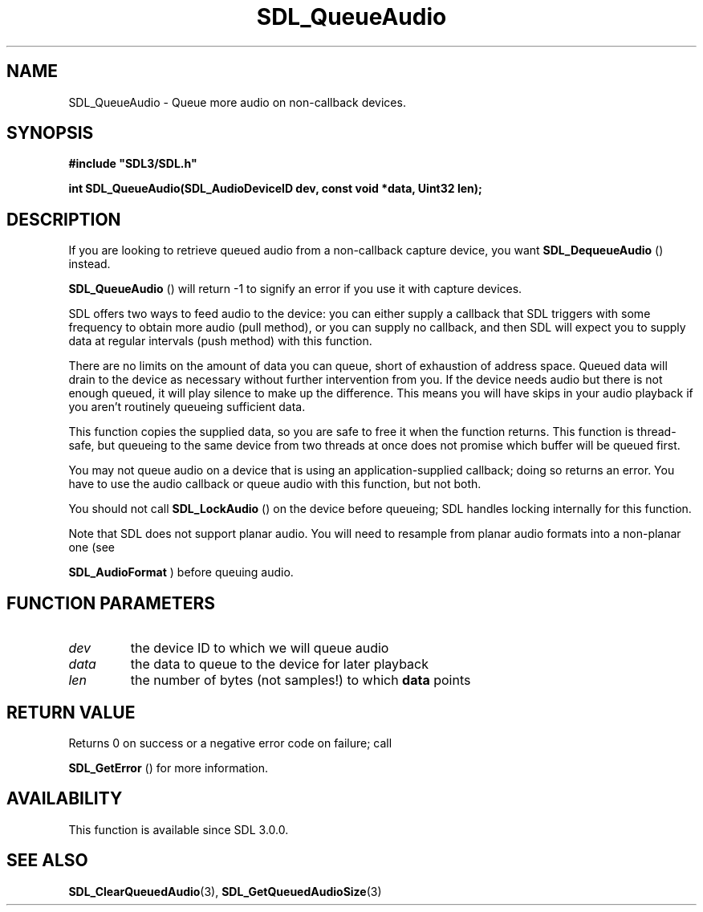 .\" This manpage content is licensed under Creative Commons
.\"  Attribution 4.0 International (CC BY 4.0)
.\"   https://creativecommons.org/licenses/by/4.0/
.\" This manpage was generated from SDL's wiki page for SDL_QueueAudio:
.\"   https://wiki.libsdl.org/SDL_QueueAudio
.\" Generated with SDL/build-scripts/wikiheaders.pl
.\"  revision 60dcaff7eb25a01c9c87a5fed335b29a5625b95b
.\" Please report issues in this manpage's content at:
.\"   https://github.com/libsdl-org/sdlwiki/issues/new
.\" Please report issues in the generation of this manpage from the wiki at:
.\"   https://github.com/libsdl-org/SDL/issues/new?title=Misgenerated%20manpage%20for%20SDL_QueueAudio
.\" SDL can be found at https://libsdl.org/
.de URL
\$2 \(laURL: \$1 \(ra\$3
..
.if \n[.g] .mso www.tmac
.TH SDL_QueueAudio 3 "SDL 3.0.0" "SDL" "SDL3 FUNCTIONS"
.SH NAME
SDL_QueueAudio \- Queue more audio on non-callback devices\[char46]
.SH SYNOPSIS
.nf
.B #include \(dqSDL3/SDL.h\(dq
.PP
.BI "int SDL_QueueAudio(SDL_AudioDeviceID dev, const void *data, Uint32 len);
.fi
.SH DESCRIPTION
If you are looking to retrieve queued audio from a non-callback capture
device, you want 
.BR SDL_DequeueAudio
() instead\[char46]

.BR SDL_QueueAudio
() will return -1 to signify an error if
you use it with capture devices\[char46]

SDL offers two ways to feed audio to the device: you can either supply a
callback that SDL triggers with some frequency to obtain more audio (pull
method), or you can supply no callback, and then SDL will expect you to
supply data at regular intervals (push method) with this function\[char46]

There are no limits on the amount of data you can queue, short of
exhaustion of address space\[char46] Queued data will drain to the device as
necessary without further intervention from you\[char46] If the device needs audio
but there is not enough queued, it will play silence to make up the
difference\[char46] This means you will have skips in your audio playback if you
aren't routinely queueing sufficient data\[char46]

This function copies the supplied data, so you are safe to free it when the
function returns\[char46] This function is thread-safe, but queueing to the same
device from two threads at once does not promise which buffer will be
queued first\[char46]

You may not queue audio on a device that is using an application-supplied
callback; doing so returns an error\[char46] You have to use the audio callback or
queue audio with this function, but not both\[char46]

You should not call 
.BR SDL_LockAudio
() on the device before
queueing; SDL handles locking internally for this function\[char46]

Note that SDL does not support planar audio\[char46] You will need to resample from
planar audio formats into a non-planar one (see

.BR SDL_AudioFormat
) before queuing audio\[char46]

.SH FUNCTION PARAMETERS
.TP
.I dev
the device ID to which we will queue audio
.TP
.I data
the data to queue to the device for later playback
.TP
.I len
the number of bytes (not samples!) to which
.BR data
points
.SH RETURN VALUE
Returns 0 on success or a negative error code on failure; call

.BR SDL_GetError
() for more information\[char46]

.SH AVAILABILITY
This function is available since SDL 3\[char46]0\[char46]0\[char46]

.SH SEE ALSO
.BR SDL_ClearQueuedAudio (3),
.BR SDL_GetQueuedAudioSize (3)
